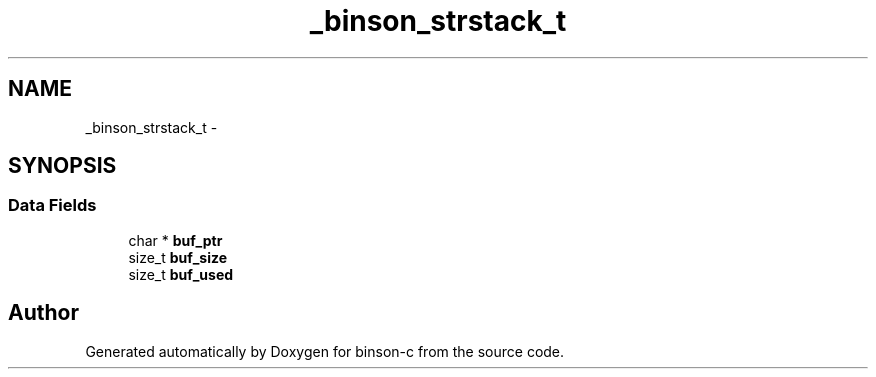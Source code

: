 .TH "_binson_strstack_t" 3 "Tue Dec 1 2015" "binson-c" \" -*- nroff -*-
.ad l
.nh
.SH NAME
_binson_strstack_t \- 
.SH SYNOPSIS
.br
.PP
.SS "Data Fields"

.in +1c
.ti -1c
.RI "char * \fBbuf_ptr\fP"
.br
.ti -1c
.RI "size_t \fBbuf_size\fP"
.br
.ti -1c
.RI "size_t \fBbuf_used\fP"
.br
.in -1c

.SH "Author"
.PP 
Generated automatically by Doxygen for binson-c from the source code\&.
